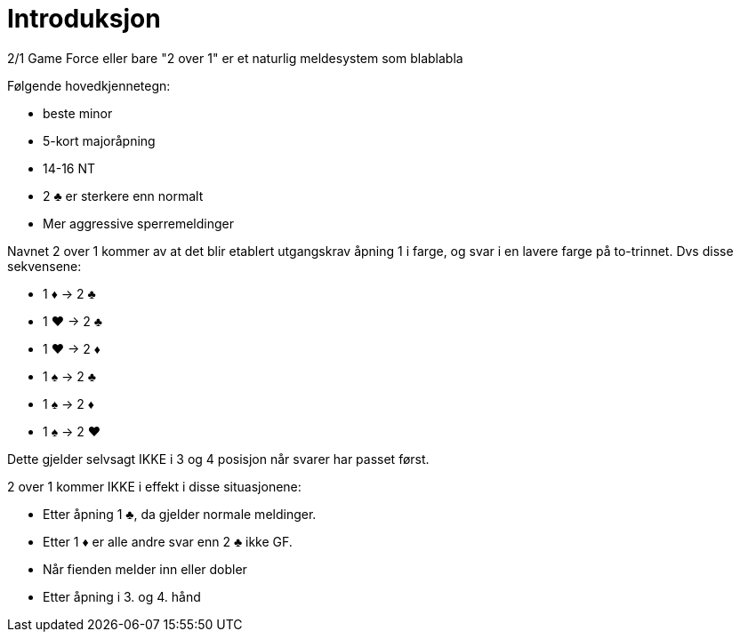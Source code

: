 = Introduksjon

2/1 Game Force eller bare "2 over 1" er et naturlig meldesystem som blablabla

Følgende hovedkjennetegn:

* beste minor
* 5-kort majoråpning
* 14-16 NT
* 2 [black]#♣# er sterkere enn normalt
* Mer aggressive sperremeldinger

Navnet 2 over 1 kommer av at det blir etablert utgangskrav åpning 1 i farge, og svar i en lavere farge på to-trinnet. Dvs disse sekvensene:

* 1 [red]#♦# -> 2 [black]#♣#
* 1 [red]#♥# -> 2 [black]#♣#
* 1 [red]#♥# -> 2 [red]#♦#
* 1 [black]#♠# -> 2 [black]#♣#
* 1 [black]#♠# -> 2 [red]#♦#
* 1 [black]#♠# -> 2 [red]#♥#

Dette gjelder selvsagt IKKE i 3 og 4 posisjon når svarer har passet først.

2 over 1 kommer IKKE i effekt i disse situasjonene:

* Etter åpning 1 [black]#♣#, da gjelder normale meldinger.
* Etter 1 [red]#♦# er alle andre svar enn 2 [black]#♣# ikke GF.
* Når fienden melder inn eller dobler
* Etter åpning i 3. og 4. hånd
